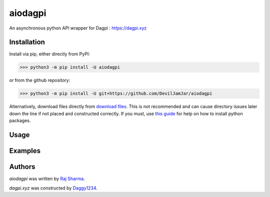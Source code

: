 aiodagpi
========

.. image:: https://travis-ci.com/DevilJamJar/aiodagpi.svg?branch=master
    :target: https://travis-ci.com/DevilJamJar/aiodagpi
    :alt: Latest Travis build status

.. image:: https://img.shields.io/pypi/v/aiodagpi.svg
    :target: https://pypi.python.org/pypi/aiodagpi
    :alt: Latest PyPI version

.. image:: https://img.shields.io/badge/license-MIT-yellowgreen
    :target: https://mit-license.org
    :alt: MIT License link

.. image:: https://img.shields.io/badge/api-dagpi-yellow
    :target: https://dagpi.xyz
    :alt: Dagpi.xyz link

.. image:: https://www.code-inspector.com/project/14884/status/svg
    :target: https://frontend.code-inspector.com/public/project/14884/aiodagpi/dashboard
    :alt: Code Grade

.. image:: https://img.shields.io/badge/python-3.6%2B-blue
    :target: https://www.python.org/downloads/
    :alt: Python version 3.6 and above

An asynchronous python API wrapper for Dagpi : https://dagpi.xyz

Installation
------------
Install via pip, either directly from PyPI:

.. code:: sh

    >>> python3 -m pip install -U aiodagpi

or from the github repository:

.. code:: sh

    >>> python3 -m pip install -U git+https://github.com/DevilJamJar/aiodagpi

Alternatively, download files directly from `download files <https://pypi.org/project/aiodagpi/#files>`_. This is not recommended and can cause directory issues later down the line if not placed and constructed correctly. If you must, use `this guide <https://packaging.python.org/tutorials/installing-packages/>`_ for help on how to install python packages.

Usage
-----

Examples
--------

Authors
-------

`aiodagpi` was written by `Raj Sharma <yrsharma@icloud.com>`_.

`dagpi.xyz` was constructed by `Daggy1234 <https://github.com/Daggy1234>`_.
